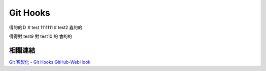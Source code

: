 *********
Git Hooks
*********
得的的Ｄ
# test
1111111
# test2
鑫的的

得得對
test9
對
test10
的
會的的

相關連結
========
`Git 客製化 - Git Hooks <http://git-scm.com/book/zh-tw/Git-客製化-Git-Hooks>`_ 
`GitHub-WebHook <https://github.com/xPaw/GitHub-WebHook>`_ 

